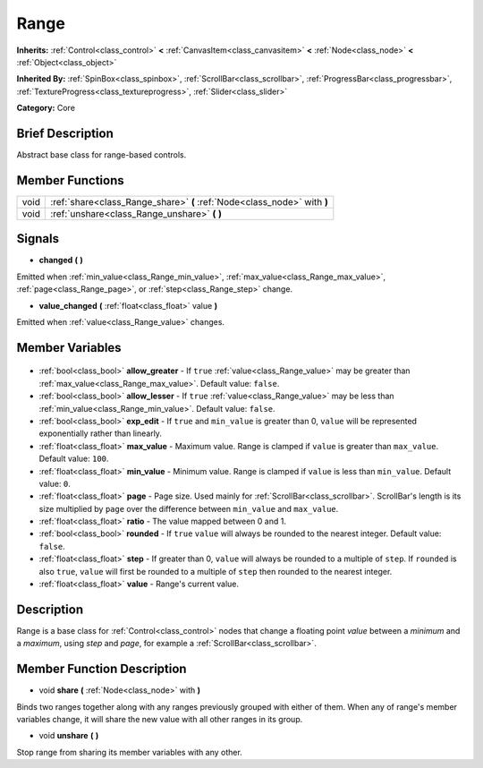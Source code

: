 .. Generated automatically by doc/tools/makerst.py in Godot's source tree.
.. DO NOT EDIT THIS FILE, but the Range.xml source instead.
.. The source is found in doc/classes or modules/<name>/doc_classes.

.. _class_Range:

Range
=====

**Inherits:** :ref:`Control<class_control>` **<** :ref:`CanvasItem<class_canvasitem>` **<** :ref:`Node<class_node>` **<** :ref:`Object<class_object>`

**Inherited By:** :ref:`SpinBox<class_spinbox>`, :ref:`ScrollBar<class_scrollbar>`, :ref:`ProgressBar<class_progressbar>`, :ref:`TextureProgress<class_textureprogress>`, :ref:`Slider<class_slider>`

**Category:** Core

Brief Description
-----------------

Abstract base class for range-based controls.

Member Functions
----------------

+-------+--------------------------------------------------------------------------+
| void  | :ref:`share<class_Range_share>` **(** :ref:`Node<class_node>` with **)** |
+-------+--------------------------------------------------------------------------+
| void  | :ref:`unshare<class_Range_unshare>` **(** **)**                          |
+-------+--------------------------------------------------------------------------+

Signals
-------

.. _class_Range_changed:

- **changed** **(** **)**

Emitted when :ref:`min_value<class_Range_min_value>`, :ref:`max_value<class_Range_max_value>`, :ref:`page<class_Range_page>`, or :ref:`step<class_Range_step>` change.

.. _class_Range_value_changed:

- **value_changed** **(** :ref:`float<class_float>` value **)**

Emitted when :ref:`value<class_Range_value>` changes.


Member Variables
----------------

  .. _class_Range_allow_greater:

- :ref:`bool<class_bool>` **allow_greater** - If ``true`` :ref:`value<class_Range_value>` may be greater than :ref:`max_value<class_Range_max_value>`. Default value: ``false``.

  .. _class_Range_allow_lesser:

- :ref:`bool<class_bool>` **allow_lesser** - If ``true`` :ref:`value<class_Range_value>` may be less than :ref:`min_value<class_Range_min_value>`. Default value: ``false``.

  .. _class_Range_exp_edit:

- :ref:`bool<class_bool>` **exp_edit** - If ``true`` and ``min_value`` is greater than 0, ``value`` will be represented exponentially rather than linearly.

  .. _class_Range_max_value:

- :ref:`float<class_float>` **max_value** - Maximum value. Range is clamped if ``value`` is greater than ``max_value``. Default value: ``100``.

  .. _class_Range_min_value:

- :ref:`float<class_float>` **min_value** - Minimum value. Range is clamped if ``value`` is less than ``min_value``. Default value: ``0``.

  .. _class_Range_page:

- :ref:`float<class_float>` **page** - Page size. Used mainly for :ref:`ScrollBar<class_scrollbar>`. ScrollBar's length is its size multiplied by ``page`` over the difference between ``min_value`` and ``max_value``.

  .. _class_Range_ratio:

- :ref:`float<class_float>` **ratio** - The value mapped between 0 and 1.

  .. _class_Range_rounded:

- :ref:`bool<class_bool>` **rounded** - If ``true`` ``value`` will always be rounded to the nearest integer. Default value: ``false``.

  .. _class_Range_step:

- :ref:`float<class_float>` **step** - If greater than 0, ``value`` will always be rounded to a multiple of ``step``. If ``rounded`` is also ``true``, ``value`` will first be rounded to a multiple of ``step`` then rounded to the nearest integer.

  .. _class_Range_value:

- :ref:`float<class_float>` **value** - Range's current value.


Description
-----------

Range is a base class for :ref:`Control<class_control>` nodes that change a floating point *value* between a *minimum* and a *maximum*, using *step* and *page*, for example a :ref:`ScrollBar<class_scrollbar>`.

Member Function Description
---------------------------

.. _class_Range_share:

- void **share** **(** :ref:`Node<class_node>` with **)**

Binds two ranges together along with any ranges previously grouped with either of them. When any of range's member variables change, it will share the new value with all other ranges in its group.

.. _class_Range_unshare:

- void **unshare** **(** **)**

Stop range from sharing its member variables with any other.


